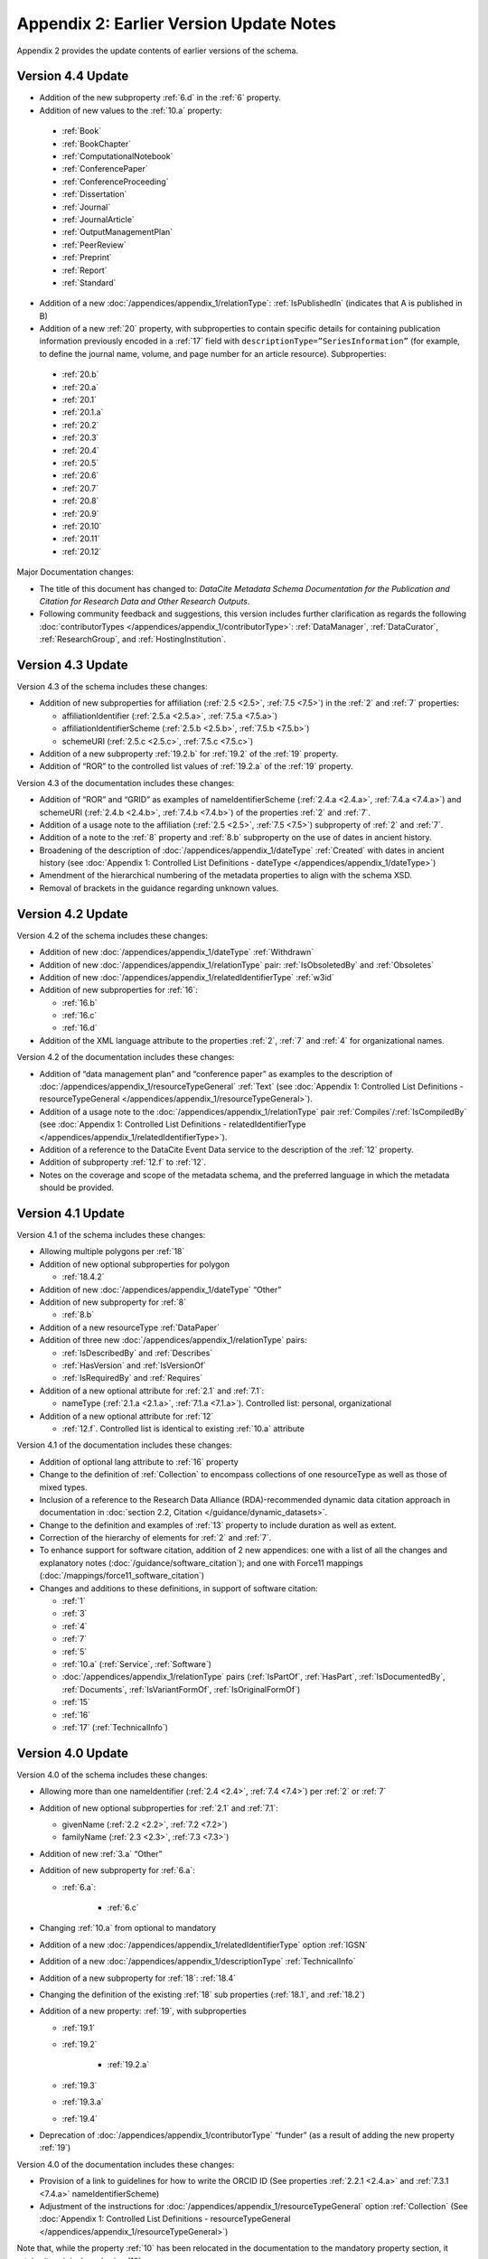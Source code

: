 Appendix 2: Earlier Version Update Notes
==========================================

Appendix 2 provides the update contents of earlier versions of the schema.

Version 4.4 Update
~~~~~~~~~~~~~~~~~~~~~~~~~~~~

* Addition of the new subproperty :ref:`6.d` in the :ref:`6` property.
* Addition of new values to the :ref:`10.a` property:

 * :ref:`Book`
 * :ref:`BookChapter`
 * :ref:`ComputationalNotebook`
 * :ref:`ConferencePaper`
 * :ref:`ConferenceProceeding`
 * :ref:`Dissertation`
 * :ref:`Journal`
 * :ref:`JournalArticle`
 * :ref:`OutputManagementPlan`
 * :ref:`PeerReview`
 * :ref:`Preprint`
 * :ref:`Report`
 * :ref:`Standard`

* Addition of a new :doc:`/appendices/appendix_1/relationType`: :ref:`IsPublishedIn` (indicates that A is published in B)
* Addition of a new :ref:`20` property, with subproperties to contain specific details for containing publication information previously encoded in a :ref:`17` field with ``descriptionType=”SeriesInformation”`` (for example, to define the journal name, volume, and page number for an article resource). Subproperties:

 * :ref:`20.b`
 * :ref:`20.a`
 * :ref:`20.1`
 * :ref:`20.1.a`
 * :ref:`20.2`
 * :ref:`20.3`
 * :ref:`20.4`
 * :ref:`20.5`
 * :ref:`20.6`
 * :ref:`20.7`
 * :ref:`20.8`
 * :ref:`20.9`
 * :ref:`20.10`
 * :ref:`20.11`
 * :ref:`20.12`

Major Documentation changes:

* The title of this document has changed to: *DataCite Metadata Schema Documentation for the Publication and Citation for Research Data and Other Research Outputs*.
* Following community feedback and suggestions, this version includes further clarification as regards the following :doc:`contributorTypes </appendices/appendix_1/contributorType>`: :ref:`DataManager`, :ref:`DataCurator`, :ref:`ResearchGroup`, and :ref:`HostingInstitution`.


Version 4.3 Update
~~~~~~~~~~~~~~~~~~~~~~~~~~~~

Version 4.3 of the schema includes these changes:

* Addition of new subproperties for affiliation (:ref:`2.5 <2.5>`, :ref:`7.5 <7.5>`) in the :ref:`2` and :ref:`7` properties:

  * affiliationIdentifier (:ref:`2.5.a <2.5.a>`, :ref:`7.5.a <7.5.a>`)
  * affiliationIdentifierScheme (:ref:`2.5.b <2.5.b>`, :ref:`7.5.b <7.5.b>`)
  * schemeURI (:ref:`2.5.c <2.5.c>`, :ref:`7.5.c <7.5.c>`)
* Addition of a new subproperty :ref:`19.2.b` for :ref:`19.2` of the :ref:`19` property.
* Addition of “ROR” to the controlled list values of :ref:`19.2.a` of the :ref:`19` property.

Version 4.3 of the documentation includes these changes:

* Addition of “ROR” and “GRID” as examples of nameIdentifierScheme (:ref:`2.4.a <2.4.a>`, :ref:`7.4.a <7.4.a>`) and schemeURI (:ref:`2.4.b <2.4.b>`, :ref:`7.4.b <7.4.b>`) of the properties :ref:`2` and :ref:`7`.
* Addition of a usage note to the affiliation (:ref:`2.5 <2.5>`, :ref:`7.5 <7.5>`) subproperty of :ref:`2` and :ref:`7`.
* Addition of a note to the :ref:`8` property and :ref:`8.b` subproperty on the use of dates in ancient history.
* Broadening of the description of :doc:`/appendices/appendix_1/dateType` :ref:`Created` with dates in ancient history (see :doc:`Appendix 1: Controlled List Definitions - dateType </appendices/appendix_1/dateType>`)
* Amendment of the hierarchical numbering of the metadata properties to align with the schema XSD.
* Removal of brackets in the guidance regarding unknown values.

Version 4.2 Update
~~~~~~~~~~~~~~~~~~~~~~~~~~~~

Version 4.2 of the schema includes these changes:

* Addition of new :doc:`/appendices/appendix_1/dateType` :ref:`Withdrawn`
* Addition of new :doc:`/appendices/appendix_1/relationType` pair: :ref:`IsObsoletedBy` and :ref:`Obsoletes`
* Addition of new :doc:`/appendices/appendix_1/relatedIdentifierType` :ref:`w3id`
* Addition of new subproperties for :ref:`16`:

  * :ref:`16.b`
  * :ref:`16.c`
  * :ref:`16.d`

* Addition of the XML language attribute to the properties :ref:`2`, :ref:`7` and :ref:`4` for organizational names.

Version 4.2 of the documentation includes these changes:

* Addition of “data management plan” and “conference paper” as examples to the description of :doc:`/appendices/appendix_1/resourceTypeGeneral` :ref:`Text` (see :doc:`Appendix 1: Controlled List Definitions - resourceTypeGeneral </appendices/appendix_1/resourceTypeGeneral>`).
* Addition of a usage note to the :doc:`/appendices/appendix_1/relationType` pair :ref:`Compiles`/:ref:`IsCompiledBy` (see :doc:`Appendix 1: Controlled List Definitions - relatedIdentifierType </appendices/appendix_1/relatedIdentifierType>`).
* Addition of a reference to the DataCite Event Data service to the description of the :ref:`12` property.
* Addition of subproperty :ref:`12.f` to :ref:`12`.
* Notes on the coverage and scope of the metadata schema, and the preferred language in which the metadata should be provided.

Version 4.1 Update
~~~~~~~~~~~~~~~~~~~~~~~~~~~~

Version 4.1 of the schema includes these changes:

* Allowing multiple polygons per :ref:`18`
* Addition of new optional subproperties for polygon

  * :ref:`18.4.2`
* Addition of new :doc:`/appendices/appendix_1/dateType` “Other”
* Addition of new subproperty for :ref:`8`

  * :ref:`8.b`
* Addition of a new resourceType :ref:`DataPaper`
* Addition of three new :doc:`/appendices/appendix_1/relationType` pairs:

  * :ref:`IsDescribedBy` and :ref:`Describes`
  * :ref:`HasVersion` and :ref:`IsVersionOf`
  * :ref:`IsRequiredBy` and :ref:`Requires`
* Addition of a new optional attribute for :ref:`2.1` and :ref:`7.1`:

  * nameType (:ref:`2.1.a <2.1.a>`, :ref:`7.1.a <7.1.a>`). Controlled list: personal, organizational
* Addition of a new optional attribute for :ref:`12`

  * :ref:`12.f`. Controlled list is identical to existing :ref:`10.a` attribute

Version 4.1 of the documentation includes these changes:

* Addition of optional lang attribute to :ref:`16` property
* Change to the definition of :ref:`Collection` to encompass collections of one resourceType as well as those of mixed types.
* Inclusion of a reference to the Research Data Alliance (RDA)-recommended dynamic data citation approach in documentation in :doc:`section 2.2, Citation </guidance/dynamic_datasets>`.
* Change to the definition and examples of :ref:`13` property to include duration as well as extent.
* Correction of the hierarchy of elements for :ref:`2` and :ref:`7`.
* To enhance support for software citation, addition of 2 new appendices: one with a list of all the changes and explanatory notes (:doc:`/guidance/software_citation`); and one with Force11 mappings (:doc:`/mappings/force11_software_citation`)
* Changes and additions to these definitions, in support of software citation:

  * :ref:`1`
  * :ref:`3`
  * :ref:`4`
  * :ref:`7`
  * :ref:`5`
  * :ref:`10.a` (:ref:`Service`, :ref:`Software`)
  * :doc:`/appendices/appendix_1/relationType` pairs (:ref:`IsPartOf`, :ref:`HasPart`, :ref:`IsDocumentedBy`, :ref:`Documents`, :ref:`IsVariantFormOf`, :ref:`IsOriginalFormOf`)
  * :ref:`15`
  * :ref:`16`
  * :ref:`17` (:ref:`TechnicalInfo`)

Version 4.0 Update
~~~~~~~~~~~~~~~~~~~~~~~~~~~~

Version 4.0 of the schema includes these changes:

* Allowing more than one nameIdentifier (:ref:`2.4 <2.4>`, :ref:`7.4 <7.4>`) per :ref:`2` or :ref:`7`
* Addition of new optional subproperties for :ref:`2.1` and :ref:`7.1`:

  * givenName (:ref:`2.2 <2.2>`, :ref:`7.2 <7.2>`)
  * familyName (:ref:`2.3 <2.3>`, :ref:`7.3 <7.3>`)
* Addition of new :ref:`3.a` “Other”
* Addition of new subproperty for :ref:`6.a`:

  * :ref:`6.a`:

     * :ref:`6.c`
* Changing :ref:`10.a` from optional to mandatory
* Addition of a new :doc:`/appendices/appendix_1/relatedIdentifierType` option :ref:`IGSN`
* Addition of a new :doc:`/appendices/appendix_1/descriptionType` :ref:`TechnicalInfo`
* Addition of a new subproperty for :ref:`18`: :ref:`18.4`
* Changing the definition of the existing :ref:`18` sub properties (:ref:`18.1`, and :ref:`18.2`)
* Addition of a new property: :ref:`19`, with subproperties

  * :ref:`19.1`
  * :ref:`19.2`

     * :ref:`19.2.a`

  * :ref:`19.3`
  * :ref:`19.3.a`
  * :ref:`19.4`
* Deprecation of :doc:`/appendices/appendix_1/contributorType` “funder” (as a result of adding the new property :ref:`19`)

Version 4.0 of the documentation includes these changes:

* Provision of a link to guidelines for how to write the ORCID ID (See properties :ref:`2.2.1 <2.4.a>` and :ref:`7.3.1 <7.4.a>` nameIdentifierScheme)
* Adjustment of the instructions for :doc:`/appendices/appendix_1/resourceTypeGeneral` option :ref:`Collection` (See :doc:`Appendix 1: Controlled List Definitions - resourceTypeGeneral </appendices/appendix_1/resourceTypeGeneral>`)

Note that, while the property :ref:`10` has been relocated in the documentation to the mandatory property section, it retains its original numbering (10).

Version 3.1 Update
~~~~~~~~~~~~~~~~~~~~~~~~~~~~

Version 3.1 of the schema includes these changes:

* New affiliation attribute (:ref:`2.4 <2.4>`, :ref:`7.4 <7.4>`) for :ref:`2` and :ref:`7`
* New :doc:`/appendices/appendix_1/relationType` pairs

  * :ref:`IsReviewedBy` and :ref:`Reviews`
  * :ref:`IsDerivedFrom` and :ref:`IsSourceOf`
* New :doc:`/appendices/appendix_1/contributorType`: :ref:`DataCurator`
* New :doc:`relatedIdentifierTypes </appendices/appendix_1/relatedIdentifierType>`:

  * :ref:`arXiv`
  * :ref:`bibcode`

Version 3.1 of the documentation includes these changes:

* Documentation for the new affiliation attributes (:ref:`2.4 <2.4>`, :ref:`7.4 <7.4>`) for :ref:`2` and :ref:`7`
* Special notes about support for long lists of names (:ref:`2` and :ref:`7`)
* Additional guidance for:

  * Recording :ref:`5`
  * Handling the :ref:`digitised version of physical object <PublicationYear_digitised_version>`
  * Handling missing mandatory property values, including standard values table (:doc:`/appendices/appendix_3`)
* Documentation for the new :doc:`/appendices/appendix_1/contributorType`: :ref:`DataCurator`
* Documentation for the two new :doc:`relatedIdentifierTypes </appendices/appendix_1/relatedIdentifierType>`:

  * :ref:`arXiv`
  * :ref:`bibcode`
* Documentation, including examples, for the new :doc:`/appendices/appendix_1/relationType` pairs:

  * :ref:`IsReviewedBy` and :ref:`Reviews`
  * :ref:`IsDerivedFrom` and :ref:`IsSourceOf`
* Correction of link errors in 3.0 documentation

Version 3.0 Update
~~~~~~~~~~~~~~~~~~~~~~~~~~~~

Version 3.0 of the DataCite Metadata Schema included these changes [#f1]_.

* Correction of a problem with our way of depicting dates by

  * implementing RKMS-ISO8601 [#f2]_ standard for depicting date ranges, so that a range is indicated as follows: 2004-03-02/2005-06-02
  * deleting ``startDate`` and ``endDate`` date types, and derogating these from earlier versions

* Addition of a new :ref:`18` property, with the sub-properties :ref:`18.1`, :ref:`18.2`, :ref:`18.3` supporting a simple depiction of geospatial information, as well as a free text description.
* Addition of new values to controlled lists:

  * :doc:`/appendices/appendix_1/contributorType`: :ref:`ResearchGroup` and :ref:`contributorType_Other`
  * :doc:`/appendices/appendix_1/dateType`: :ref:`Collected`
  * :doc:`/appendices/appendix_1/resourceTypeGeneral` : :ref:`Audiovisual`, :ref:`Workflow`, and :ref:`resourceTypeGeneral_Other` and derogation of Film
  * :doc:`/appendices/appendix_1/relatedIdentifierType`: :ref:`PMID`
  * :doc:`/appendices/appendix_1/relationType`: :ref:`IsIdenticalTo` (indicates that A is identical to B, for use when there is a need to register two separate instances of the same resource)
  * :doc:`/appendices/appendix_1/relationType`: :ref:`HasMetadata`, (indicates resource A has additional metadata B and indicates), :ref:`IsMetadataFor` (indicates additional metadata A for resource B)
  * :doc:`/appendices/appendix_1/descriptionType`: :ref:`Methods`
* Deletion of the derogated resourceType: film
* New sub-properties for :ref:`12.b`: :ref:`12.c`, :ref:`12.d` and :ref:`12.e`, to be used only for the new :doc:`/appendices/appendix_1/relationType` pair of :ref:`HasMetadata`, :ref:`IsMetadataFor`
* Addition of schemeURI (:ref:`2.4.b <2.4.b>`, :ref:`7.4.b <7.4.b>`, :ref:`6.b <6.b>`) sub-property to the nameIdentifierScheme (:ref:`2.4.a <2.4.a>`, :ref:`7.4.a <7.4.a>`, :ref:`6.a <6.a>`) associated with :ref:`2.1`, :ref:`7.1` and :ref:`6`
* Addition of the :ref:`16.a` sub-property to :ref:`16`; :ref:`16` is now repeatable (within wrapper element ``rightsList``).
* Implementation of the xml:lang attribute [#f3]_ that can be used on the properties :ref:`3`, :ref:`6` and :ref:`17`.
* Removal of two system-generated administrative metadata fields: ``LastMetadataUpdate`` and ``MetadataVersionNumber`` because both values are tracked in another way now.


Version 3.0 of the DataCite Metadata Schema documentation included these changes:

* Updates to the introductory information
* Provision of greater detail, explanatory material and definitions for controlled lists
* Indication of recommended metadata, in addition to mandatory and optional
* Addition of more and more varied XML examples on the Metadata Schema website
* Removal from documentation of information about administrative metadata (which cannot be edited by contributors).

Version 2.2 Update
~~~~~~~~~~~~~~~~~~~~~~~~~~~~

Version 2.2 of the DataCite Metadata Schema introduced several changes, as noted below:

* Addition of :ref:`URL` to list of allowed values for :doc:`/appendices/appendix_1/relatedIdentifierType`
* Addition of the following values to list of allowed values for :doc:`/appendices/appendix_1/contributorType`: :ref:`Producer`, :ref:`Distributor`, :ref:`RelatedPerson`, :ref:`Supervisor`, :ref:`Sponsor`, Funder, :ref:`RightsHolder`
* Addition of :ref:`SeriesInformation` to list of allowed values for :doc:`/appendices/appendix_1/descriptionType`
* Addition of :ref:`Model` to list of allowed values for :doc:`/appendices/appendix_1/resourceTypeGeneral`

Version 2.2 of the DataCite Metadata Schema documentation included these changes:

* Provision of more examples of xml for different types of resources
* Explanation of the :ref:`5` property in consideration of the requirements of citation. A change to the definition of the :ref:`4` property, which now reads, “The name of the entity that holds, archives, publishes, prints, distributes, releases, issues, or produces the resource. This property will be used to formulate the citation, so consider the prominence of the role.”

Version 2.1 Update
~~~~~~~~~~~~~~~~~~~~~~~~~~~~

Version 2.1 of the DataCite Metadata Schema introduced several changes, as noted below:

* Addition of a namespace (http://schema.datacite.org/namespace) to the schema in order to support OAI-PMH compatibility
* Enforcement of content for mandatory properties
* New type for the :ref:`8` property to conform with the specification that it handles both YYYY and YYYY-MM-DD values

Version 2.1 of the DataCite Metadata Schema documentation included these changes:

* Addition of a column to the Mandatory and Optional Properties tables providing an indicator of whether the property being described is an attribute or a child of the corresponding property that has preceded it
* Revision of the allowed values description for the attribute 12.2 ``relationType``. These have been reviewed and rewritten for increased clarity. In several cases, corrections to the definitions occurred.


.. rubric:: Footnotes
.. [#f1] Two additional schema code level changes are the allowance of keeping optional wrapper elements empty and the allowance of arbitrary ordering of elements (by removal of <xs:sequence>).
.. [#f2] The standard is documented here: http://www.ukoln.ac.uk/metadata/dcmi/collection-RKMS-ISO8601/
.. [#f3] Allowed values IETF BCP 47, ISO 639-1 language codes, e.g. en, de, fr
